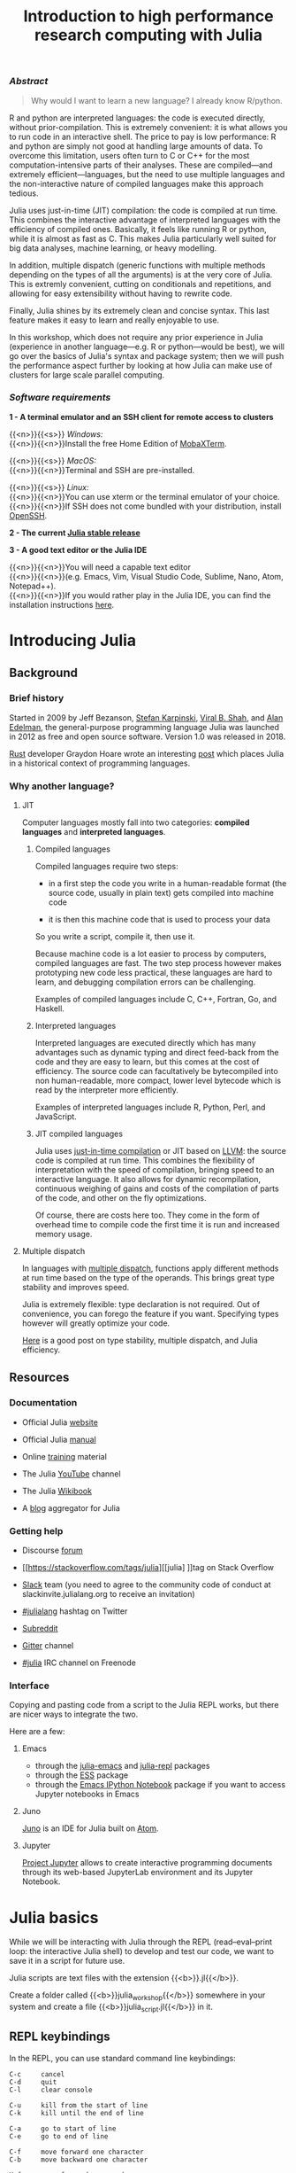 #+title: Introduction to high performance research computing with Julia
#+slug: intro
#+weight: 20

*** /Abstract/

#+BEGIN_definition
#+BEGIN_quote
Why would I want to learn a new language? I already know R/python.
#+END_quote

R and python are interpreted languages: the code is executed directly, without prior-compilation. This is extremely convenient: it is what allows you to run code in an interactive shell. The price to pay is low performance: R and python are simply not good at handling large amounts of data. To overcome this limitation, users often turn to C or C++ for the most computation-intensive parts of their analyses. These are compiled—and extremely efficient—languages, but the need to use multiple languages and the non-interactive nature of compiled languages make this approach tedious.

Julia uses just-in-time (JIT) compilation: the code is compiled at run time. This combines the interactive advantage of interpreted languages with the efficiency of compiled ones. Basically, it feels like running R or python, while it is almost as fast as C. This makes Julia particularly well suited for big data analyses, machine learning, or heavy modelling.

In addition, multiple dispatch (generic functions with multiple methods depending on the types of all the arguments) is at the very core of Julia. This is extremly convenient, cutting on conditionals and repetitions, and allowing for easy extensibility without having to rewrite code.

Finally, Julia shines by its extremely clean and concise syntax. This last feature makes it easy to learn and really enjoyable to use.

In this workshop, which does not require any prior experience in Julia (experience in another language—e.g. R or python—would be best), we will go over the basics of Julia's syntax and package system; then we will push the performance aspect further by looking at how Julia can make use of clusters for large scale parallel computing.
#+END_definition

*** /Software requirements/

#+BEGIN_box
*1 - A terminal emulator and an SSH client for remote access to clusters*

{{<n>}}{{<s>}} /Windows:/ \\
{{<n>}}{{<n>}}Install the free Home Edition of [[https://mobaxterm.mobatek.net/download.html][MobaXTerm]].

{{<n>}}{{<s>}} /MacOS:/ \\
{{<n>}}{{<n>}}Terminal and SSH are pre-installed.

{{<n>}}{{<s>}} /Linux:/ \\
{{<n>}}{{<n>}}You can use xterm or the terminal emulator of your choice.\\
{{<n>}}{{<n>}}If SSH does not come bundled with your distribution, install [[https://www.openssh.com/][OpenSSH]].

*2 - The current [[https://julialang.org/downloads/][Julia stable release]]*

*3 - A good text editor or the Julia IDE*

{{<n>}}{{<n>}}You will need a capable text editor\\
{{<n>}}{{<n>}}(e.g. Emacs, Vim, Visual Studio Code, Sublime, Nano, Atom, Notepad++).\\
{{<n>}}{{<n>}}If you would rather play in the Julia IDE, you can find the installation instructions [[http://docs.junolab.org/latest/man/installation][here]].
#+END_box

* Introducing Julia

** Background

*** Brief history

Started in 2009 by Jeff Bezanson, [[https://en.wikipedia.org/wiki/Stefan_Karpinski][Stefan Karpinski]], [[https://en.wikipedia.org/wiki/Viral_B._Shah][Viral B. Shah]], and [[https://en.wikipedia.org/wiki/Alan_Edelman][Alan Edelman]], the general-purpose programming language Julia was launched in 2012 as free and open source software. Version 1.0 was released in 2018.

[[https://www.rust-lang.org/][Rust]] developer Graydon Hoare wrote an interesting [[https://graydon2.dreamwidth.org/189377.html][post]] which places Julia in a historical context of programming languages.

*** Why another language?

**** JIT

Computer languages mostly fall into two categories: *compiled languages* and *interpreted languages*.

***** Compiled languages

Compiled languages require two steps:

- in a first step the code you write in a human-readable format (the source code, usually in plain text) gets compiled into machine code

- it is then this machine code that is used to process your data

So you write a script, compile it, then use it.

[[/img/compiled_language.png]]

Because machine code is a lot easier to process by computers, compiled languages are fast. The two step process however makes prototyping new code less practical, these languages are hard to learn, and debugging compilation errors can be challenging.

Examples of compiled languages include C, C++, Fortran, Go, and Haskell.

***** Interpreted languages

Interpreted languages are executed directly which has many advantages such as dynamic typing and direct feed-back from the code and they are easy to learn, but this comes at the cost of efficiency. The source code can facultatively be bytecompiled into non human-readable, more compact, lower level bytecode which is read by the interpreter more efficiently.

[[/img/interpreted_language.png]]

Examples of interpreted languages include R, Python, Perl, and JavaScript.

***** JIT compiled languages

Julia uses [[https://en.wikipedia.org/wiki/Just-in-time_compilation][just-in-time compilation]] or JIT based on [[https://en.wikipedia.org/wiki/LLVM][LLVM]]: the source code is compiled at run time. This combines the flexibility of interpretation with the speed of compilation, bringing speed to an interactive language. It also allows for dynamic recompilation, continuous weighing of gains and costs of the compilation of parts of the code, and other on the fly optimizations.

Of course, there are costs here too. They come in the form of overhead time to compile code the first time it is run and increased memory usage.

**** Multiple dispatch

In languages with [[https://en.wikipedia.org/wiki/Multiple_dispatch][multiple dispatch]], functions apply different methods at run time based on the type of the operands. This brings great type stability and improves speed.

Julia is extremely flexible: type declaration is not required. Out of convenience, you can forego the feature if you want. Specifying types however will greatly optimize your code.

[[http://ucidatascienceinitiative.github.io/IntroToJulia/Html/WhyJulia#Core-Idea:-Multiple-Dispatch-+-Type-Stability-=%3E-Speed-+-Readability][Here]] is a good post on type stability, multiple dispatch, and Julia efficiency.

# **** Metaprogramming through macros

** Resources

*** Documentation

- Official Julia [[https://julialang.org/][website]]

- Official Julia [[https://docs.julialang.org/en/v1/][manual]]

- Online [[https://julialang.org/learning/][training]] material

- The Julia [[https://www.youtube.com/user/JuliaLanguage][YouTube]] channel

- The Julia [[https://en.wikibooks.org/wiki/Introducing_Julia][Wikibook]]

- A [[https://www.juliabloggers.com/][blog]] aggregator for Julia

*** Getting help

- Discourse [[https://discourse.julialang.org/][forum]]

- [[https://stackoverflow.com/tags/julia][[julia] ]]tag on Stack Overflow

- [[https://app.slack.com/client/T68168MUP/C67910KEH][Slack]] team (you need to agree to the community code of conduct at slackinvite.julialang.org to receive an invitation)

- [[https://twitter.com/search?q=%23julialang][#julialang]] hashtag on Twitter

- [[https://www.reddit.com/r/Julia/][Subreddit]]

- [[https://gitter.im/JuliaLang/julia][Gitter]] channel

- [[https://webchat.freenode.net/#julia][#julia]] IRC channel on Freenode

*** Interface

Copying and pasting code from a script to the Julia REPL works, but there are nicer ways to integrate the two.

Here are a few:

**** Emacs

- through the [[https://github.com/JuliaEditorSupport/julia-emacs][julia-emacs]] and [[https://github.com/tpapp/julia-repl][julia-repl]] packages
- through the [[https://github.com/emacs-ess/ESS][ESS]] package
- through the [[http://millejoh.github.io/emacs-ipython-notebook/][Emacs IPython Notebook]] package if you want to access Jupyter notebooks in Emacs

**** Juno

[[https://junolab.org/][Juno]] is an IDE for Julia built on [[https://atom.io/][Atom]].

**** Jupyter

[[https://jupyter.org/][Project Jupyter]] allows to create interactive programming documents through its web-based JupyterLab environment and its Jupyter Notebook.

* Julia basics

While we will be interacting with Julia through the REPL (read–eval–print loop: the interactive Julia shell) to develop and test our code, we want to save it in a script for future use.

Julia scripts are text files with the extension {{<b>}}.jl{{</b>}}.

Create a folder called {{<b>}}julia_workshop{{</b>}} somewhere in your system and create a file {{<b>}}julia_script.jl{{</b>}} in it.

** REPL keybindings

In the REPL, you can use standard command line keybindings:

#+BEGIN_example
C-c		cancel
C-d		quit
C-l		clear console

C-u		kill from the start of line
C-k		kill until the end of line

C-a		go to start of line
C-e		go to end of line

C-f		move forward one character
C-b		move backward one character

M-f		move forward one word
M-b		move backward one word

C-d		delete forward one character
C-h		delete backward one character

M-d		delete forward one word
M-Backspace	delete backward one word

C-p		previous command
C-n		next command

C-r		backward search
C-s		forward search
#+END_example
{{<br>}}
In addition, there are 4 REPL modes:

#+BEGIN_export html
<span style="font-family: 'Source Code Pro', 'Lucida Console', monospace; font-size: 1.4rem; padding: 0.2rem; box-shadow: 0px 0px 2px rgba(0,0,0,0.3); border-radius: 5%; background-color: #f0f3f3; color: #339933"><b>julia></b></span> &nbsp;&nbsp;&nbsp;&nbsp;&nbsp;&nbsp;&nbsp;&nbsp;&nbsp;&nbsp; The main mode in which you will be running your code.<br><br>
#+END_export

#+BEGIN_export html
<span style="font-family: 'Source Code Pro', 'Lucida Console', monospace; font-size: 1.4rem; padding: 0.2rem; box-shadow: 0px 0px 2px rgba(0,0,0,0.3); border-radius: 5%; background-color: #f0f3f3; color: #dab314"><b>help?></b></span> &nbsp;&nbsp;&nbsp;&nbsp;&nbsp;&nbsp;&nbsp;&nbsp;&nbsp;&nbsp; A mode to easily access documentation.<br><br>
#+END_export

#+BEGIN_export html
<span style="font-family: 'Source Code Pro', 'Lucida Console', monospace; font-size: 1.4rem; padding: 0.2rem; box-shadow: 0px 0px 2px rgba(0,0,0,0.3); border-radius: 5%; background-color: #f0f3f3; color: #b30000"><b>shell></b></span> &nbsp;&nbsp;&nbsp;&nbsp;&nbsp;&nbsp;&nbsp;&nbsp;&nbsp;&nbsp; A mode in which you can run bash commands from within Julia.<br><br>
#+END_export

#+BEGIN_export html
<span style="font-family: 'Source Code Pro', 'Lucida Console', monospace; font-size: 1.4rem; padding: 0.2rem; box-shadow: 0px 0px 2px rgba(0,0,0,0.3); border-radius: 5%; background-color: #f0f3f3; color: #2e5cb8"><b>(env) pkg></b></span> &nbsp;&nbsp; A mode to easily perform actions on packages with Julia package manager.<br><br>
#+END_export

#+BEGIN_export html
(<span style="font-family: 'Source Code Pro', 'Lucida Console', monospace; font-size: 1.4rem; padding: 0.2rem; box-shadow: 0px 0px 2px rgba(0,0,0,0.3); border-radius: 5%; background-color: #f0f3f3; color: #2e5cb8"><b>env</b></span> is the name of your current project environment.
#+END_export

#+BEGIN_export html
Project environments are similar to Python's virtual environments and allow you, for instance, to have different package versions for different projects. By default, it is the current Julia version. So what you will see is <span style="font-family: 'Source Code Pro', 'Lucida Console', monospace; font-size: 1.4rem; padding: 0.2rem; box-shadow: 0px 0px 2px rgba(0,0,0,0.3); border-radius: 5%; background-color: #f0f3f3; color: #2e5cb8"><b>(v1.3) pkg></b></span>).<br>
#+END_export

Enter the various modes by typing {{<b>}}?{{</b>}}, {{<b>}};{{</b>}}, and {{<b>}}]{{</b>}}. Go back to the regular mode with the {{<b>}}Backspace{{</b>}} key.

** Startup options

You can configure Julia by creating the file {{<b>}}~/.julia/config/startup.jl{{</b>}}.

** Packages

*** Standard library

Julia comes with a collection of packages. In Linux, they are in {{<b>}}/usr/share/julia/stdlib/vx.x{{</b>}}.

Here is the list:

#+BEGIN_example
Base64
CRC32c
Dates
DelimitedFiles
Distributed
FileWatching
Future
InteractiveUtils
Libdl
LibGit2
LinearAlgebra
Logging
Markdown
Mmap
Pkg
Printf
Profile
Random
REPL
Serialization
SHA
SharedArrays
Sockets
SparseArrays
Statistics
SuiteSparse
Test
Unicode
UUIDs
#+END_example

*** Installing additional packages

You can install additional packages.\\
These go to your personal library in {{<b>}}~/.julia{{</b>}} (this is also where your REPL history is saved).

All registered packages are on GitHub and can easily be searched [[https://pkg.julialang.org/docs/][here]].\\
The GitHub star system allows you to easily judge the popularity of a package and to see whether it is under current development.

In addition to these, there are unregistered packages and you can build your own.

{{<challenge>}}
Try to find a list of popular plotting packages.
{{</challenge>}}

You can manage your personal library easily in package mode with the commands:

#+BEGIN_src julia
(env) pkg> add <package>        # install <package>
(env) pkg> rm <package>         # uninstall <package>
(env) pkg> up <package>         # upgrade <package>

(env) pkg> st                   # check which packages are installed
(env) pkg> up                   # upgrade all packages
#+END_src

{{<challenge>}}
Check your list of packages; install the packages {{<b>}}Plots{{</b>}}, {{<b>}}GR{{</b>}}, {{<b>}}Distributions{{</b>}}, {{<b>}}StatsPlots{{</b>}}, and {{<b>}}UnicodePlot{{</b>}}; then check that list again.
{{</challenge>}}

{{<challenge>}}
Now go explore your {{<b>}}~/.julia{{</b>}}. If you don't find it, make sure that your file explorer allows you to see hidden files.
{{</challenge>}}

*** Loading packages

Whether a package from the standard library or one you installed, before you can use a package you need to load it. This has to be done at each new Julia session so the code to load packages should be part of your scripts.

This is done with the {{<c>}}using{{</c>}} command (e.g. {{<c>}}using Plots{{</c>}}).

** Finding documentation

As we already saw, you can type {{<b>}}?{{</b>}} to enter the help mode.\\
To print the list of functions containing a certain word in their description, you can use {{<c>}}apropos(){{</c>}}.

Example:

#+BEGIN_src julia
> apropos("truncate")
#+END_src

** Let's try a few commands

#+BEGIN_src julia
> versioninfo()
> VERSION

> x = 10
> x
> x = 2;
> x
> y = x;
> y
> ans
> ans + 3

> a, b, c = 1, 2, 3
> b

> 3 + 2
> +(3, 2)

> a = 3
> 2a
> a += 7
> a

> 2\8

> a = [1 2; 3 4]
> b = a
> a[1, 1] = 0
> b

> [1, 2, 3, 4]
> [1 2; 3 4]
> [1 2 3 4]
> [1 2 3 4]'
> collect(1:4)
> collect(1:1:4)
> 1:4
> a = 1:4
> collect(a)

> [1, 2, 3] .* [1, 2, 3]

> 4//8
> 8//1
> 1//2 + 3//4

> a = true
> b = false
> a + b
#+END_src

{{<challenge>}}
What does {{<c>}};{{</c>}} at the end of a command do?<br>
What is surprising about {{<c>}}2a{{</c>}}?<br>
What does {{<c>}}+={{</c>}} do?<br>
What does {{<c>}}.+{{</c>}}do?
{{</challenge>}}

#+BEGIN_src julia
> a = [3, 1, 2]

> sort(a)
> println(a)

> sort!(a)
> println(a)
#+END_src

{{<challenge>}}
What does {{<c>}}!{{</c>}} at the end of a function name do?
{{</challenge>}}

** Sourcing a file

To source a Julia script within Julia, use the function {{<c>}}include(){{</c>}}.

Example:

#+BEGIN_src julia
> include("/path/to/file.jl")
#+END_src

** Comments

#+BEGIN_src julia
> # Single line comment

> #=
  Comments can
  also contain
  multiple lines
  =#

> x = 2;          # And they can be added at the end of lines
#+END_src

** A few fun quirks

#+BEGIN_src julia
> \omega		  # Press TAB
> \sum            # Press TAB
> \sqrt		      # Press TAB
> \in             # Press TAB
> \: phone:	      # (No space after colon. I added it to prevent parsing) Press TAB

> pi
> Base.MathConstants.golden
#+END_src

** Data types

#+BEGIN_src julia
> typeof(2)
> typeof(2.0)
> typeof("hello")
> typeof(true)
#+END_src

** Indexing

Indexing is done with square brackets. As in R and unlike in C++ or Python, Julia starts indexing at {{<c>}}1{{</c>}}, not at {{<c>}}0{{</c>}}.

#+BEGIN_src julia
> a = [1 2; 3 4]
> a[1, 1]
> a[1, :]
#+END_src

{{<challenge>}}
How can I get the second column?<br>
How can I get the tuple {{<c>}}(2, 4){{</c>}}? (a tuple is a list of elements)
{{</challenge>}}

** For loops

#+BEGIN_src julia
> for i in 1:10
      println(i)
  end


> for i in 1:3, j in 1:2
      println(i * j)
  end
#+END_src

** Predicates and conditionals

#+BEGIN_src julia
> a = 2
> b = 2.0

> if a == b
      println("It's true")
  else
      println("It's false")
  end

# This can be written in a terse format
# predicate ? if true : if false
> a == b ? println("It's true") : println("It's false")

> if a === b
      println("It's true")
  else
      println("It's false")
  end
#+END_src

{{<challenge>}}
What is the difference between {{<c>}}=={{</c>}} and {{<c>}}==={{</c>}}?
{{</challenge>}}

Predicates can be built with many other operators and functions. For example:

#+BEGIN_src julia
> occursin("that", "this and that")
> 4 < 3
> a != b
> 2 in 1:3
> 3 <= 4 && 4 > 5
> 3 <= 4 || 4 > 5
#+END_src

** Functions

#+BEGIN_src julia
> function addTwo(a)
      a + 2
  end

> addTwo(3)

# This can be written in a terse format
> addtwo = a -> a + 2

# With default arguments
> function addSomethingOrTwo(a, b = 2)
      a + b
  end

> addSomethingOrTwo(3)
> addSomethingOrTwo(3, 4)
#+END_src

** Plotting

It can be convenient to plot directly in the REPL (for instance when using SSH).

#+BEGIN_src julia
> using UnicodePlots
> histogram(randn(1000), nbins=40)
#+END_src

Most of the time however, you will want to make nicer looking graphs. There are many options to plot in Julia, but here is a very quick example:

#+BEGIN_src julia
# Will take a while when run for the first time as the packages need to compile
> using Plots, Distributions, StatsPlots

# Using the GR framework as backend
> gr()

> x = 1:10; y = rand(10, 2);
> p1 = histogram(randn(1000), nbins=40)
> p2 = plot(Normal(0, 1))
> p3 = scatter(x, y)
> p4 = plot(x, y)
> plot(p1, p2, p3, p4)
#+END_src

* Parallel programming

** Multi-threading

Julia, which was built with efficiency in mind, aimed from the start to have parallel programming abilities. These however came gradually: first, there were coroutines, which is not parallel programming, but allows independent executions of elements of code; then there was a macro allowing for loops to run on several cores, but this would not work on nested loops and it did not integrate with the coroutines or I/O. It is only in the current (1.3) version, released a few months ago, that true multi-threading capabilities were born. Now is thus a very exciting time for Julia. This is all very new (this feature is still considered in testing mode) and it is likely that things will get even better in the coming months/years, for instance with the development of multi-threading capabilities for the compiler.

What is great about Julia's new task parallelism is that it is incredibly easy to use: no need to write low-level code as with MPI to set where tasks are run. Everything is automatic.

To use Julia with multiple threads, we need to set the {{<b>}}JULIA_NUM_THREADS{{</b>}} environment variable.

This can be done by running (in the terminal, not in Julia):

#+BEGIN_src sh
$ export JULIA_NUM_THREADS=n      # n is the number of threads we want to use
#+END_src

Or by launching Julia with (again, in the terminal):

#+BEGIN_src sh
$ JULIA_NUM_THREADS=n julia
#+END_src

First, we need to know how many threads we actually have on our machine.\\
There are many Linux tools for this, but here are two particularly convenient options:

#+BEGIN_src sh
# To get the total number of available processes
$ nproc

# To have more information (# of sockets, cores per socket, and threads per core)
$ lscpu | grep -E '(S|s)ocket|Thread|^CPU\(s\)'
#+END_src

Since I have 4 available processes (2 cores with 2 threads each), I can launch Julia on 4 threads:

#+BEGIN_src sh
$ JULIA_NUM_THREADS=4 julia
#+END_src

This can also be done from within the Juno IDE.

To see how many threads we are using, as well as the ID of the current thread, you can run:

#+BEGIN_src julia
> Threads.nthreads()
> Threads.threadid()
#+END_src

** For loops on multiple threads

{{<challenge>}}
Launch Julia on 1 thread and run the function below. Then run Julia on the maximum nummber of threads you have on your machine and run the same function.
{{</challenge>}}


#+BEGIN_src julia
> Threads.@threads for i = 1:10
      println("i = $i on thread $(Threads.threadid())")
  end
#+END_src

Utilities such as [[https://github.com/hishamhm/htop][htop]] allow you to visualize the working threads.

** Generalization of multi-threading

Let's consider the example presented in a [[https://julialang.org/blog/2019/07/multithreading/][Julia blog post]] in July 2019.\\
Both scripts sort a one dimensional array of 20,000,000 floats between 0 and 1, one with parallelism and one without.

*Script 1, without parallelism:* {{<b>}}sort.jl{{</b>}}.

#+BEGIN_src julia
# Create one dimensional array of 20,000,000 floats between 0 and 1
> a = rand(20000000);

# Use the MergeSort algorithm of the sort function
# (in the standard Julia Base library)
> b = copy(a); @time sort!(b, alg = MergeSort);

# Let's run the function a second time to remove the effect
# of the initial compilation
> b = copy(a); @time sort!(b, alg = MergeSort);
#+END_src

*Script 2, with parallelism:* {{<b>}}psort.jl{{</b>}}.

#+BEGIN_src julia
> import Base.Threads.@spawn

# The psort function is the same as the MergeSort algorithm
# of the Base sort function with the addition of
# the @spawn macro on one of the recursive calls

# Sort the elements of `v` in place, from indices `lo` to `hi` inclusive
> function psort!(v, lo::Int=1, hi::Int = length(v))
      if lo >= hi                       # 1 or 0 elements: nothing to do
          return v
      end

      if hi - lo < 100000               # Below some cutoff, run in serial
          sort!(view(v, lo:hi), alg = MergeSort)
          return v
      end

      mid = (lo + hi) >>> 1             # Find the midpoint

      half = @spawn psort!(v, lo, mid)  # Task to sort the lower half: will run
      psort!(v, mid + 1, hi)            # in parallel with the current call sorting
      # the upper half
      wait(half)                        # Wait for the lower half to finish

      temp = v[lo:mid]                  # Workspace for merging

      i, k, j = 1, lo, mid + 1          # Merge the two sorted sub-arrays
      @inbounds while k < j <= hi
          if v[j] < temp[i]
              v[k] = v[j]
              j += 1
          else
              v[k] = temp[i]
              i += 1
          end
          k += 1
      end
      @inbounds while k < j
          v[k] = temp[i]
          k += 1
          i += 1
      end

      return v
  end

> a = rand(20000000);

# Now, let's use our function
> b = copy(a); @time psort!(b);

# And running it a second time to remove
# the effect of the initial compilation
> b = copy(a); @time psort!(b);
#+END_src

Now, we can test both scripts with one or multiple threads:

#+BEGIN_src sh
# Single thread, non-parallel script
$ julia /path/to/sort.jl

    2.234024 seconds (111.88 k allocations: 82.489 MiB, 0.21% gc time)
    2.158333 seconds (11 allocations: 76.294 MiB, 0.51% gc time)
    # Note the lower time for the 2nd run due to pre-compilation

# Single thread, parallel script
$ julia /path/to/psort.jl

    2.748138 seconds (336.77 k allocations: 703.200 MiB, 2.24% gc time)
    2.438032 seconds (3.58 k allocations: 686.932 MiB, 0.27% gc time)
    # Even longer time: normal, there was more to run (import package, read function)

# 2 threads, non-parallel script
$ JULIA_NUM_THREADS=2 julia /path/to/sort.jl

    2.233720 seconds (111.87 k allocations: 82.145 MiB, 0.21% gc time)
    2.155232 seconds (11 allocations: 76.294 MiB, 0.54% gc time)
    # Remarkably similar to the single thread:
    # the addition of a thread did not change anything

# 2 threads, parallel script
$ JULIA_NUM_THREADS=2 julia /path/to/psort.jl

    1.773643 seconds (336.99 k allocations: 703.171 MiB, 4.08% gc time)
    1.460539 seconds (3.79 k allocations: 686.935 MiB, 0.47% gc time)
    # 33% faster. Not twice as fast as one could have hoped since processes
    # have to wait for each other. But that's a good improvement.

# 4 threads, non-parallel script
$ JULIA_NUM_THREADS=4 julia /path/to/sort.jl

    2.231717 seconds (111.87 k allocations: 82.145 MiB, 0.21% gc time)
    2.153509 seconds (11 allocations: 76.294 MiB, 0.53% gc time)
    # Again: same result as the single thread

# 4 threads, parallel script
$ JULIA_NUM_THREADS=4 julia /path/to/psort.jl

    1.291714 seconds (336.98 k allocations: 703.171 MiB, 3.48% gc time)
    1.194282 seconds (3.78 k allocations: 686.935 MiB, 5.19% gc time)
    # Even though we only split our code in 2 tasks,
    # there is still an improvement over the 2 thread run
#+END_src

** Distributed computing


* Moving on to the cluster

Now that we have some running scripts, let's test them out on our cluster.

** Logging in to the cluster

Open a terminal emulator.

/Windows users, launch [[https://mobaxterm.mobatek.net/][MobaXTerm]]./ \\
/MacOS users, launch Terminal./ \\
/Linux users, launch xterm or the terminal emulator of your choice./

#+BEGIN_src sh
$ ssh userxxx@cassiopeia.c3.ca

# enter password
#+END_src

You are now in our training cluster.

** Accessing Julia

This is done with the [[https://github.com/TACC/Lmod][Lmod]] tool through the [[https://docs.computecanada.ca/wiki/Utiliser_des_modules/en][module]] command. You can find the full documentation [[https://lmod.readthedocs.io/en/latest/010_user.html][here]] and below are the subcommands you will need:

#+BEGIN_src sh
# get help on the module command
$ module help
$ module --help
$ module -h

# list modules that are already loaded
$ module list

# see which modules are available for Julia
$ module spider julia

# see how to load julia 1.3
$ module spider julia/1.3.0

# load julia 1.3 with the required gcc module first
# (the order is important)
$ module load gcc/7.3.0 julia/1.3.0

# you can see that we now have Julia loaded
$ module list
#+END_src

** Copying files to the cluster

#+BEGIN_export html
We will create a <span style="font-family: 'Source Code Pro', 'Lucida Console', monospace; font-size: 1.4rem; padding: 0.2rem; border-radius: 5%; border: 0.5pt solid #d9d9d9; box-shadow: 0px 0px 2px rgba(0,0,0,0.3); color: #000000">julia_workshop</span> directory in <span style="font-family: 'Source Code Pro', 'Lucida Console', monospace; font-size: 1.4rem; padding: 0.2rem; border-radius: 5%; border: 0.5pt solid #d9d9d9; box-shadow: 0px 0px 2px rgba(0,0,0,0.3); color: #000000">~/scratch</span>, then copy our julia script in it.
#+END_export

#+BEGIN_src sh
$ mkdir ~/scratch/julia_job
#+END_src

Open a new terminal window and from your local terminal (make sure that you are not on the remote terminal by looking at the bash prompt) run:

#+BEGIN_src sh
$ scp /local/path/to/sort.jl userxxx@cassiopeia.c3.ca:scratch/julia_job
$ scp /local/path/to/psort.jl userxxx@cassiopeia.c3.ca:scratch/julia_job

# enter password
#+END_src

** Job scripts

We will not run an interactive session with Julia on the cluster: we already have julia scripts ready to run. All we need to do is to write job scripts to submit to Slurm, the job scheduler used by the Compute Canada clusters.

We will create 2 scripts: one to run Julia on one core and one on as many cores as are available.

{{<challenge>}}
How many processors are there on our training cluster?
{{</challenge>}}


Note that here too, we could run Julia with multiple threads by running:

#+BEGIN_src sh
$ JULIA_NUM_THREADS=2 julia
#+END_src

Once in Julia, you can double check that Julia does indeed have access to 2 threads by running:

#+BEGIN_src julia
> Threads.nthreads()
#+END_src

Save your job scripts in the files {{<b>}}~/scratch/julia_job/job_julia1c.sh{{</b>}} and {{<b>}}job_julia2c.sh{{</b>}} for one and two cores respectively.

Here is what our single core Slurm script looks like:

#+BEGIN_src sh
#!/bin/bash
#SBATCH --job-name=julia1c			# job name
#SBATCH --time=00:01:00				# max walltime 1 min
#SBATCH --cpus-per-task=1               # number of cores
#SBATCH --mem=1000					# max memory (default unit is megabytes)
#SBATCH --output=julia1c%j.out		# file name for the output
#SBATCH --error=julia1c%j.err		# file name for errors
# %j gets replaced with the job number

echo Running NON parallel script on $SLURM_CPUS_PER_TASK core
JULIA_NUM_THREADS=$SLURM_CPUS_PER_TASK julia sort.jl
echo Running parallel script on $SLURM_CPUS_PER_TASK core
JULIA_NUM_THREADS=$SLURM_CPUS_PER_TASK julia psort.jl
#+END_src

#+BEGIN_challenge
#+BEGIN_export html
<span style="color: #e10070">Your turn:</span><br>
Write the script for 2 cores.
#+END_export
#+END_challenge

Now, we can submit our jobs to the cluster:

#+BEGIN_src sh
$ cd ~/scratch/julia_job
$ sbatch job_julia1c.sh
$ sbatch job_julia2c.sh
#+END_src

And we can check their status with:

#+BEGIN_src sh
$ sq
#+END_src

{{<b>}}PD{{</b>}} stands for pending and {{<b>}}R{{</b>}} for running.

* Comments & questions
